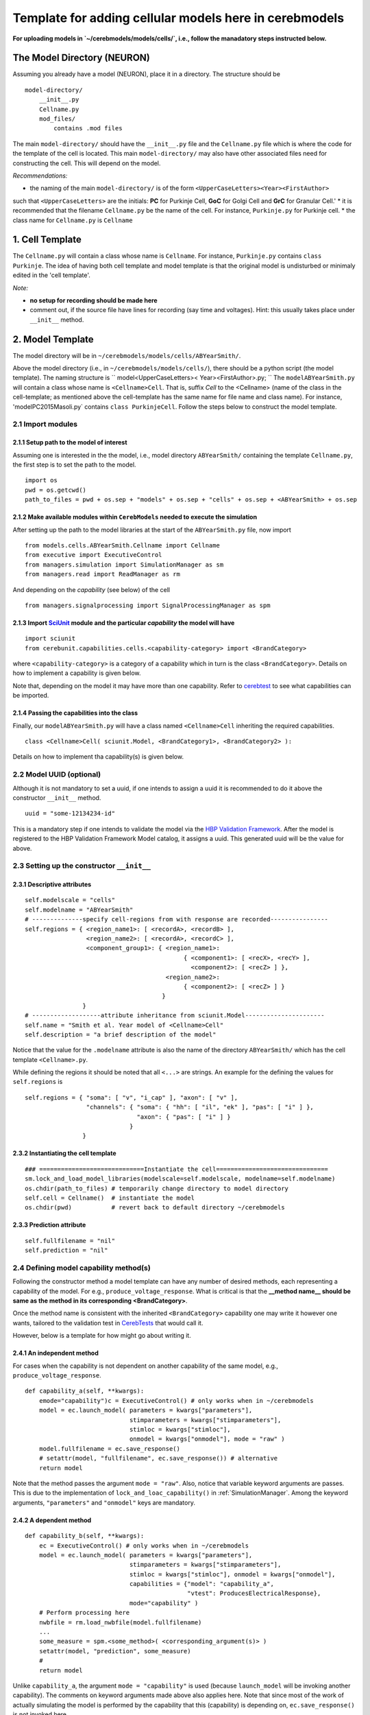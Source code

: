 Template for adding cellular models here in cerebmodels
*******************************************************
**For uploading models in `~/cerebmodels/models/cells/`, i.e., follow the manadatory steps instructed below.**

The Model Directory (NEURON)
============================
Assuming you already have a model (NEURON), place it in a directory. The structure should be

::

   model-directory/
       __init__.py
       Cellname.py
       mod_files/
           contains .mod files

The main ``model-directory/`` should have the ``__init__.py`` file and the ``Cellname.py`` file which is where the code for the template of the cell is located. This main ``model-directory/`` may also have other associated files need for constructing the cell. This will depend on the model.

*Recommendations:*

* the naming of the main ``model-directory/`` is of the form
  ``<UpperCaseLetters><Year><FirstAuthor>``
such that ``<UpperCaseLetters>`` are the initials: **PC** for Purkinje Cell, **GoC** for Golgi Cell and **GrC** for Granular Cell.'
* it is recommended that the filename ``Cellname.py`` be the name of the cell. For instance, ``Purkinje.py`` for Purkinje cell.
* the class name for ``Cellname.py`` is ``Cellname``

1. Cell Template
================
The ``Cellname.py`` will contain a class whose name is ``Cellname``. For instance, ``Purkinje.py`` contains ``class Purkinje``. The idea of having both cell template and model template is that the original model is undisturbed or minimaly edited in the 'cell template'.

*Note:*

* **no setup for recording should be made here**
* comment out, if the source file have lines for recording (say time and voltages). Hint: this usually takes place under ``__init__`` method.

2. Model Template
=================
The model directory will be in ``~/cerebmodels/models/cells/ABYearSmith/``.

Above the model directory (i.e., in ``~/cerebmodels/models/cells/``), there should be a python script (the model template). The naming structure is
``
model<UpperCaseLetters>< Year><FirstAuthor>.py;
``
The ``modelABYearSmith.py`` will contain a class whose name is ``<Cellname>Cell``. That is, suffix *Cell* to the <Cellname> (name of the class in the cell-template; as mentioned above the cell-template has the same name for file name and class name). For instance, 'modelPC2015Masoli.py` contains ``class PurkinjeCell``. Follow the steps below to construct the model template.

2.1 Import modules
------------------

2.1.1 Setup path to the model of interest
~~~~~~~~~~~~~~~~~~~~~~~~~~~~~~~~~~~~~~~~~
Assuming one is interested in the the model, i.e., model directory ``ABYearSmith/`` containing the template ``Cellname.py``, the first step is to set the path to the model.

::

   import os
   pwd = os.getcwd()
   path_to_files = pwd + os.sep + "models" + os.sep + "cells" + os.sep + <ABYearSmith> + os.sep

2.1.2 Make available modules within ``CerebModels`` needed to execute the simulation
~~~~~~~~~~~~~~~~~~~~~~~~~~~~~~~~~~~~~~~~~~~~~~~~~~~~~~~~~~~~~~~~~~~~~~~~~~~~~~~~~~~~
After setting up the path to the model libraries at the start of the ``ABYearSmith.py`` file, now import

::

   from models.cells.ABYearSmith.Cellname import Cellname
   from executive import ExecutiveControl
   from managers.simulation import SimulationManager as sm
   from managers.read import ReadManager as rm

And depending on the *capability* (see below) of the cell

::

    from managers.signalprocessing import SignalProcessingManager as spm

2.1.3 Import `SciUnit <https://github.com/scidash/sciunit>`_ module and the particular *capability* the model will have
~~~~~~~~~~~~~~~~~~~~~~~~~~~~~~~~~~~~~~~~~~~~~~~~~~~~~~~~~~~~~~~~~~~~~~~~~~~~~~~~~~~~~~~~~~~~~~~~~~~~~~~~~~~~~~~~~~~~~~~

::

   import sciunit
   from cerebunit.capabilities.cells.<capability-category> import <BrandCategory>

where ``<capability-category>`` is a category of a capability which in turn is the class ``<BrandCategory>``. Details on how to implement a capability is given below.

Note that, depending on the model it may have more than one capability. Refer to `cerebtest <https://github.com/cerebunit/cerebtests>`_ to see what capabilities can be imported.

2.1.4 Passing the capabilities into the class
~~~~~~~~~~~~~~~~~~~~~~~~~~~~~~~~~~~~~~~~~~~~~
Finally, our ``modelABYearSmith.py`` will have a class named ``<Cellname>Cell`` inheriting the required capabilities.

::

    class <Cellname>Cell( sciunit.Model, <BrandCategory1>, <BrandCategory2> ):

Details on how to implement tha capability(s) is given below.

2.2 Model UUID (optional)
-------------------------
Although it is not mandatory to set a uuid, if one intends to assign a uuid it is recommended to do it above the constructor ``__init__`` method.

::

    uuid = "some-12134234-id"

This is a mandatory step if one intends to validate the model via the `HBP Validation Framework <https://github.com/HumanBrainProject/hbp-validation-client>`_. After the model is registered to the HBP Validation Framework Model catalog, it assigns a uuid. This generated uuid will be the value for above.

2.3 Setting up the constructor ``__init__``
-------------------------------------------

2.3.1 Descriptive attributes
~~~~~~~~~~~~~~~~~~~~~~~~~~~~

::

   self.modelscale = "cells"
   self.modelname = "ABYearSmith"
   # --------------specify cell-regions from with response are recorded----------------
   self.regions = { <region_name1>: [ <recordA>, <recordB> ],
                    <region_name2>: [ <recordA>, <recordC> ],
                    <component_group1>: { <region_name1>:
                                               { <component1>: [ <recX>, <recY> ],
                                                 <component2>: [ <recZ> ] },
                                          <region_name2>:
                                               { <component2>: [ <recZ> ] }
                                         }
                   }
   # -------------------attribute inheritance from sciunit.Model----------------------
   self.name = "Smith et al. Year model of <Cellname>Cell"
   self.description = "a brief description of the model"

Notice that the value for the ``.modelname`` attribute is also the name of the directory ``ABYearSmith/`` which has the cell template ``<Cellname>.py``.

While defining the regions it should be noted that all ``<...>`` are strings. An example for the defining the values for ``self.regions`` is

::

   self.regions = { "soma": [ "v", "i_cap" ], "axon": [ "v" ],
                    "channels": { "soma": { "hh": [ "il", "ek" ], "pas": [ "i" ] },
                                  "axon": { "pas": [ "i" ] }
                                }
                   }
   

2.3.2 Instantiating the cell template
~~~~~~~~~~~~~~~~~~~~~~~~~~~~~~~~~~~~~

::

   ### =============================Instantiate the cell===============================
   sm.lock_and_load_model_libraries(modelscale=self.modelscale, modelname=self.modelname)
   os.chdir(path_to_files) # temporarily change directory to model directory
   self.cell = Cellname()  # instantiate the model
   os.chdir(pwd)           # revert back to default directory ~/cerebmodels

2.3.3 Prediction attribute
~~~~~~~~~~~~~~~~~~~~~~~~~~

::

   self.fullfilename = "nil"
   self.prediction = "nil"

2.4 Defining model capability method(s)
---------------------------------------
Following the constructor method a model template can have any number of desired methods, each representing a capability of the model. For e.g., ``produce_voltage_response``. What is critical is that the **__method name__ should be same as the method in its corresponding <BrandCategory>**.

Once the method name is consistent with the inherited ``<BrandCategory>`` capability one may write it however one wants, tailored to the validation test in `CerebTests <https://github.com/cerebunit/cerebtests>`_ that would call it.

However, below is a template for how might go about writing it.

2.4.1 An independent method
~~~~~~~~~~~~~~~~~~~~~~~~~~~
For cases when the capability is not dependent on another capability of the same model, e.g., ``produce_voltage_response``.

::

   def capability_a(self, **kwargs):
       emode="capability")c = ExecutiveControl() # only works when in ~/cerebmodels
       model = ec.launch_model( parameters = kwargs["parameters"],
                                stimparameters = kwargs["stimparameters"],
                                stimloc = kwargs["stimloc"],
                                onmodel = kwargs["onmodel"], mode = "raw" )
       model.fullfilename = ec.save_response()
       # setattr(model, "fullfilename", ec.save_response()) # alternative
       return model

Note that the method passes the argument ``mode = "raw"``. Also, notice that variable keyword arguments are passes. This is due to the implementation of ``lock_and_loac_capability()`` in :ref:`SimulationManager`. Among the keyword arguments, ``"parameters"`` and ``"onmodel"`` keys are mandatory.

2.4.2 A dependent method
~~~~~~~~~~~~~~~~~~~~~~~~

::

   def capability_b(self, **kwargs):
       ec = ExecutiveControl() # only works when in ~/cerebmodels
       model = ec.launch_model( parameters = kwargs["parameters"],
                                stimparameters = kwargs["stimparameters"],
                                stimloc = kwargs["stimloc"], onmodel = kwargs["onmodel"],
                                capabilities = {"model": "capability_a",
                                                "vtest": ProducesElectricalResponse},
                                mode="capability" )
       # Perform processing here
       nwbfile = rm.load_nwbfile(model.fullfilename)
       ...
       some_measure = spm.<some_method>( <corresponding_argument(s)> )
       setattr(model, "prediction", some_measure)
       #
       return model

Unlike ``capability_a``, the argument ``mode = "capability"`` is used (because ``launch_model`` will be invoking another capability). The comments on keyword arguments made above also applies here. Note that since most of the work of actually simulating the model is performed by the capability that this (capability) is depending on, ``ec.save_response()`` is not invoked here.


COMMENTS
--------

* if the import was ``from models.cells.PC2015Masoli.Purkinje import Purkinje`` then
  ``self.cell = Purkinje()``
* ``self.regions`` must be a dictionary in the form key = "region-name" and its value = threshold for considering spike, i.e, value = 0.0 implies if &geq; 0.0 then spike.
* the key name (region-name) should correspond to those used/defined within the cell template. For instance, in the cell-template ``~/cells/DummyTest/Dummy.py`` we have
  
  ::

     self.soma = h.Section('soma')
     self.axon = h.Section('axon')
     #self.dendrite = h.Section('dendrite')

Therefore, the ``self.regions`` in the corresponding model-template ``~/cells/modelDummyTest.py`` will look like

  ::

     self.regions = { "soma": ["v", "i_cap"], "axon": ["v"] }

Notice that dendrite is not a region because it is not in this cell-template. However, ``self.regions`` does not have to include all the the NEURON sections. For instance it is prefectly fine for the ``self.regions`` in the model-template ``~/cells/modelDummyTest.py`` to be like

  ::

     self.regions = { "soma": ["v"] }

Its upto the user what he/she wants to do with the model.

* it is good practice to have both the name of the section (eg soma inside ``h.Section('soma')``) and name of the cell attribute be the same (eg, soma in ``self.soma``). The keys in ``self.regions`` are the cell attribute name. Therefore, the key 'soma' in ``self.regions`` corresponds to "soma" of ``self.soma`` NOT "soma" in ``h.Section('soma')``.
* generally, ``[ "v" ]`` means that the membrane voltage (based on NEURON's segment(0.5).__ref__**v**) is taken for recording.
* The :ref:`SimulationManager` is deployed from the model template so as to load the ``nmodl`` files before instantiating the cell-template. This is done by calling ``lock_and_load_model_libraries()``
* If the cell-template requires loading custom files (generally located in same directory as the cell-template) required for its constructing then you must temporarily change the current working directory to the directory location of the cell-template. Then instantiate the cell-template and once done return to default working directory. Therefore, this change of directory is not necessary if the cell-template does not require loading any configuration files for its template.
